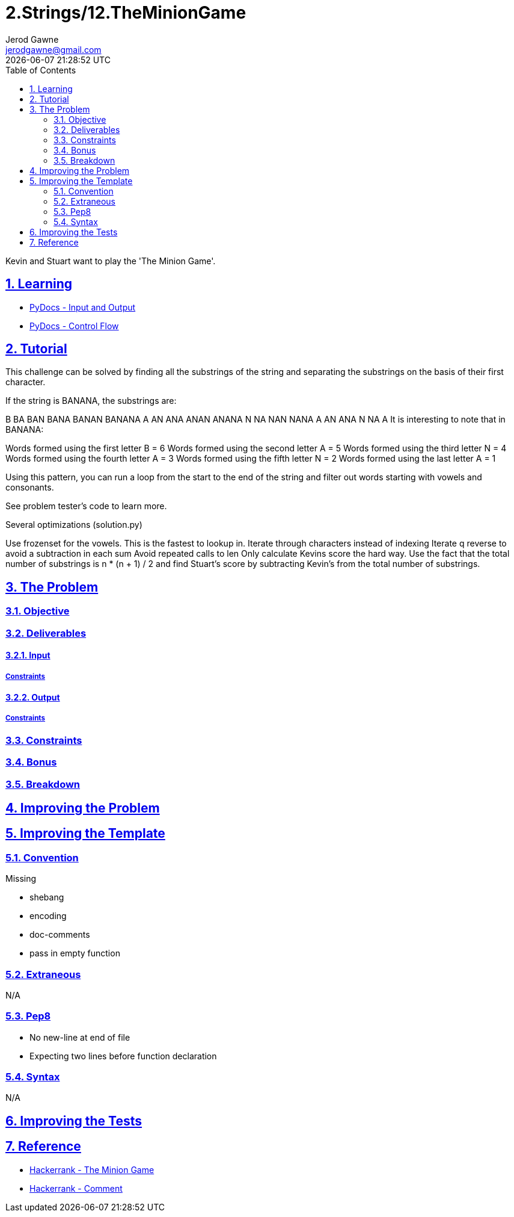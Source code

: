 :doctitle: 2.Strings/12.TheMinionGame
:author: Jerod Gawne
:email: jerodgawne@gmail.com
:docdate: June 28, 2018
:revdate: {docdatetime}
:src-uri: https://github.com/jerodg/hackerrank

:difficulty: moderate
:time-complexity: moderate
:required-knowledge: input and output, control flow
:solution-variability: 1
:score: 40
:keywords: python, {required-knowledge}
:summary: Kevin and Stuart want to play the 'The Minion Game'.

:doctype: article
:sectanchors:
:sectlinks:
:sectnums:
:toc:

{summary}

== Learning

* https://docs.python.org/3.7/tutorial/inputoutput.html[PyDocs - Input and Output]
* https://docs.python.org/3.7/tutorial/controlflow.html[PyDocs - Control Flow]

== Tutorial
// todo: tutorial
This challenge can be solved by finding all the substrings of the string and separating the substrings on the basis of their first character.

If the string is BANANA, the substrings are:

B BA BAN BANA BANAN BANANA A AN ANA ANAN ANANA N NA NAN NANA A AN ANA N NA A It is interesting to note that in BANANA:

Words formed using the first letter B = 6 Words formed using the second letter A = 5 Words formed using the third letter N = 4 Words formed using the fourth letter A = 3 Words formed using the fifth letter N = 2 Words formed using the last letter A = 1

Using this pattern, you can run a loop from the start to the end of the string and filter out words starting with vowels and consonants.

See problem tester's code to learn more.

.Several optimizations (solution.py)
Use frozenset for the vowels.
This is the fastest to lookup in.
Iterate through characters instead of indexing Iterate q reverse to avoid a subtraction in each sum Avoid repeated calls to len Only calculate Kevins score the hard way.
Use the fact that the total number of substrings is n * (n + 1) / 2 and find Stuart's score by subtracting Kevin's from the total number of substrings.

== The Problem
// todo: state as agile story
=== Objective

=== Deliverables

==== Input

===== Constraints

==== Output

===== Constraints

=== Constraints

=== Bonus

=== Breakdown

== Improving the Problem
// todo: improving the problem

== Improving the Template

=== Convention

.Missing
* shebang
* encoding
* doc-comments
* pass in empty function

=== Extraneous

N/A

=== Pep8

* No new-line at end of file
* Expecting two lines before function declaration

=== Syntax

N/A

== Improving the Tests
// todo: improving the tests

== Reference

* https://www.hackerrank.com/challenges/the-minion-game[Hackerrank - The Minion Game]
* https://www.hackerrank.com/challenges/the-minion-game/forum/comments/321567[Hackerrank - Comment]
